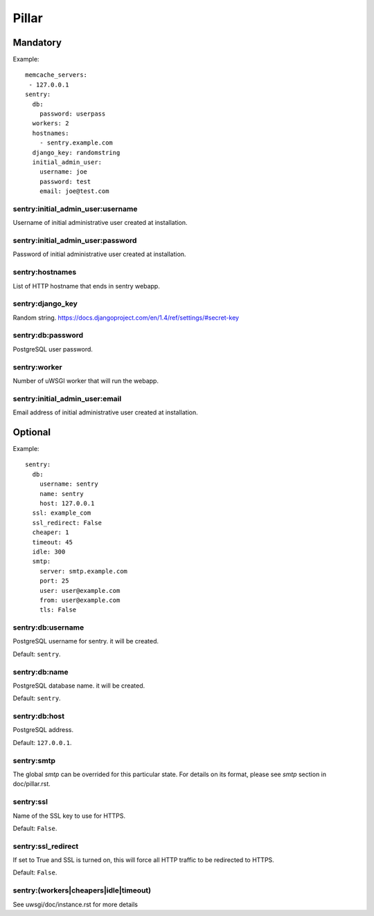 .. Copyright (c) 2013, Bruno Clermont
.. All rights reserved.
..
.. Redistribution and use in source and binary forms, with or without
.. modification, are permitted provided that the following conditions are met:
..
..     * Redistributions of source code must retain the above copyright notice,
..       this list of conditions and the following disclaimer.
..     * Redistributions in binary form must reproduce the above copyright
..       notice, this list of conditions and the following disclaimer in the
..       documentation and/or other materials provided with the distribution.
..
.. Neither the name of Bruno Clermont nor the names of its contributors may be used
.. to endorse or promote products derived from this software without specific
.. prior written permission.
..
.. THIS SOFTWARE IS PROVIDED BY THE COPYRIGHT HOLDERS AND CONTRIBUTORS "AS IS"
.. AND ANY EXPRESS OR IMPLIED WARRANTIES, INCLUDING, BUT NOT LIMITED TO,
.. THE IMPLIED WARRANTIES OF MERCHANTABILITY AND FITNESS FOR A PARTICULAR
.. PURPOSE ARE DISCLAIMED. IN NO EVENT SHALL THE COPYRIGHT OWNER OR CONTRIBUTORS
.. BE LIABLE FOR ANY DIRECT, INDIRECT, INCIDENTAL, SPECIAL, EXEMPLARY, OR
.. CONSEQUENTIAL DAMAGES (INCLUDING, BUT NOT LIMITED TO, PROCUREMENT OF
.. SUBSTITUTE GOODS OR SERVICES; LOSS OF USE, DATA, OR PROFITS; OR BUSINESS
.. INTERRUPTION) HOWEVER CAUSED AND ON ANY THEORY OF LIABILITY, WHETHER IN
.. CONTRACT, STRICT LIABILITY, OR TORT (INCLUDING NEGLIGENCE OR OTHERWISE)
.. ARISING IN ANY WAY OUT OF THE USE OF THIS SOFTWARE, EVEN IF ADVISED OF THE
.. POSSIBILITY OF SUCH DAMAGE.

Pillar
======

Mandatory
---------

Example::

  memcache_servers:
   - 127.0.0.1
  sentry:
    db:
      password: userpass
    workers: 2
    hostnames:
      - sentry.example.com
    django_key: randomstring
    initial_admin_user:
      username: joe
      password: test
      email: joe@test.com

sentry:initial_admin_user:username
~~~~~~~~~~~~~~~~~~~~~~~~~~~~~~~~~~

Username of initial administrative user created at installation.

sentry:initial_admin_user:password
~~~~~~~~~~~~~~~~~~~~~~~~~~~~~~~~~~

Password of initial administrative user created at installation.

sentry:hostnames
~~~~~~~~~~~~~~~~

List of HTTP hostname that ends in sentry webapp.

sentry:django_key
~~~~~~~~~~~~~~~~~

Random string.
https://docs.djangoproject.com/en/1.4/ref/settings/#secret-key

sentry:db:password
~~~~~~~~~~~~~~~~~~

PostgreSQL user password.

sentry:worker
~~~~~~~~~~~~~

Number of uWSGI worker that will run the webapp.

sentry:initial_admin_user:email
~~~~~~~~~~~~~~~~~~~~~~~~~~~~~~~

Email address of initial administrative user created at installation.

Optional
--------

Example::

  sentry:
    db:
      username: sentry
      name: sentry
      host: 127.0.0.1
    ssl: example_com
    ssl_redirect: False
    cheaper: 1
    timeout: 45
    idle: 300
    smtp:
      server: smtp.example.com
      port: 25
      user: user@example.com
      from: user@example.com
      tls: False

sentry:db:username
~~~~~~~~~~~~~~~~~~

PostgreSQL username for sentry. it will be created.

Default: ``sentry``.

sentry:db:name
~~~~~~~~~~~~~~

PostgreSQL database name. it will be created.

Default: ``sentry``.

sentry:db:host
~~~~~~~~~~~~~~

PostgreSQL address.

Default: ``127.0.0.1``.

sentry:smtp
~~~~~~~~~~~

The global `smtp` can be overrided for this particular state.
For details on its format, please see `smtp` section in doc/pillar.rst.

sentry:ssl
~~~~~~~~~~

Name of the SSL key to use for HTTPS.

Default: ``False``.

sentry:ssl_redirect
~~~~~~~~~~~~~~~~~~~

If set to True and SSL is turned on,
this will force all HTTP traffic to be redirected to HTTPS.

Default: ``False``.

sentry:(workers|cheapers|idle|timeout)
~~~~~~~~~~~~~~~~~~~~~~~~~~~~~~~~~~~~~~

See uwsgi/doc/instance.rst for more details
